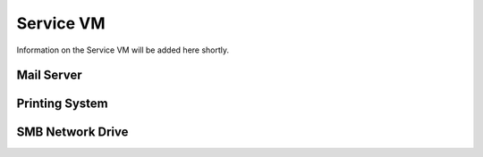 .. _service:

##########################
Service VM
##########################

Information on the Service VM will be added here shortly.

.. TODO SERVICES



Mail Server
+++++++++++++++++++


Printing System
+++++++++++++++++++


SMB Network Drive
++++++++++++++++++++



